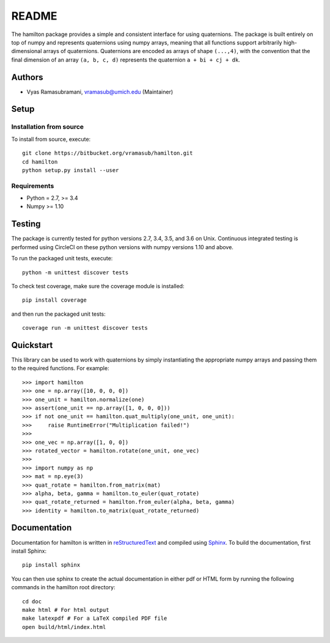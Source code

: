 README
======

|ReadTheDocs Status| |CircleCI| |Codecov|

The hamilton package provides a simple and consistent interface for
using quaternions. The package is built entirely on top of numpy and
represents quaternions using numpy arrays, meaning that all functions
support arbitrarily high-dimensional arrays of quaternions. Quaternions
are encoded as arrays of shape ``(...,4)``, with the convention that the
final dimension of an array ``(a, b, c, d)`` represents the quaternion
``a + bi + cj + dk``.

Authors
-------

-  Vyas Ramasubramani, vramasub@umich.edu (Maintainer)

Setup
-----

Installation from source
~~~~~~~~~~~~~~~~~~~~~~~~

To install from source, execute:

::

    git clone https://bitbucket.org/vramasub/hamilton.git
    cd hamilton
    python setup.py install --user

Requirements
~~~~~~~~~~~~

-  Python = 2.7, >= 3.4
-  Numpy >= 1.10

Testing
-------

The package is currently tested for python versions 2.7, 3.4, 3.5, and
3.6 on Unix. Continuous integrated testing is performed using CircleCI
on these python versions with numpy versions 1.10 and above.

To run the packaged unit tests, execute:

::

    python -m unittest discover tests

To check test coverage, make sure the coverage module is installed:

::

    pip install coverage

and then run the packaged unit tests:

::

    coverage run -m unittest discover tests

Quickstart
----------

This library can be used to work with quaternions by simply
instantiating the appropriate numpy arrays and passing them to the
required functions. For example:

::

    >>> import hamilton
    >>> one = np.array([10, 0, 0, 0])
    >>> one_unit = hamilton.normalize(one)
    >>> assert(one_unit == np.array([1, 0, 0, 0]))
    >>> if not one_unit == hamilton.quat_multiply(one_unit, one_unit):
    >>>     raise RuntimeError("Multiplication failed!")
    >>>
    >>> one_vec = np.array([1, 0, 0])
    >>> rotated_vector = hamilton.rotate(one_unit, one_vec)
    >>>
    >>> import numpy as np
    >>> mat = np.eye(3)
    >>> quat_rotate = hamilton.from_matrix(mat)
    >>> alpha, beta, gamma = hamilton.to_euler(quat_rotate)
    >>> quat_rotate_returned = hamilton.from_euler(alpha, beta, gamma)
    >>> identity = hamilton.to_matrix(quat_rotate_returned)

Documentation
-------------

Documentation for hamilton is written in
`reStructuredText <http://docutils.sourceforge.net/rst.html>`__ and
compiled using `Sphinx <http://www.sphinx-doc.org/en/master/>`__. To
build the documentation, first install Sphinx:

::

    pip install sphinx

You can then use sphinx to create the actual documentation in either pdf
or HTML form by running the following commands in the hamilton root
directory:

::

    cd doc
    make html # For html output
    make latexpdf # For a LaTeX compiled PDF file
    open build/html/index.html

.. |ReadTheDocs Status| image:: https://readthedocs.org/projects/hamilton/badge/?version=latest
   :target: http://hamilton.readthedocs.io/en/latest/?badge=latest
.. |CircleCI| image:: https://circleci.com/bb/glotzer/hamilton.svg?style=svg
   :target: https://circleci.com/bb/glotzer/hamilton
.. |Codecov| image:: https://codecov.io/bb/glotzer/hamilton/branch/master/graph/badge.svg
   :target: https://codecov.io/bb/glotzer/hamilton
